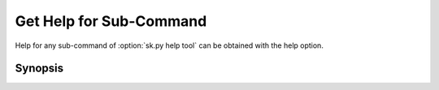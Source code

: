 Get Help for Sub-Command
========================
Help for any sub-command of :option:`sk.py help tool` can be obtained with the help option.

Synopsis
--------

.. program-output:: python bin/sk.py help --help
   :cwd: ../../..

.. program:: sk.py help

.. option:: tool

   command for which to get help